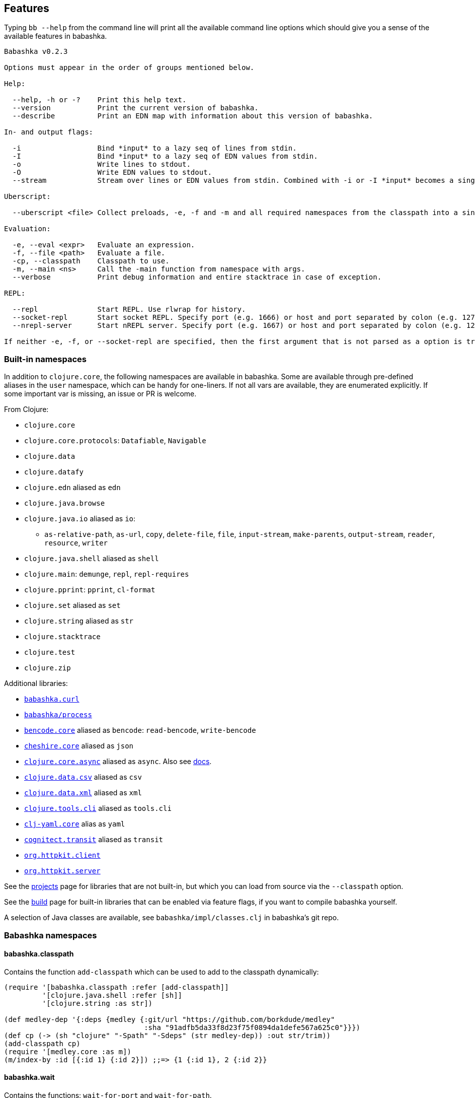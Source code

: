 [[features]]
// why do I need a new line here to make TOC work properly?

== Features

Typing `bb --help` from the command line will print all the available command
line options which should give you a sense of the available features in
babashka.

[source,shellsession]
----
Babashka v0.2.3

Options must appear in the order of groups mentioned below.

Help:

  --help, -h or -?    Print this help text.
  --version           Print the current version of babashka.
  --describe          Print an EDN map with information about this version of babashka.

In- and output flags:

  -i                  Bind *input* to a lazy seq of lines from stdin.
  -I                  Bind *input* to a lazy seq of EDN values from stdin.
  -o                  Write lines to stdout.
  -O                  Write EDN values to stdout.
  --stream            Stream over lines or EDN values from stdin. Combined with -i or -I *input* becomes a single value per iteration.

Uberscript:

  --uberscript <file> Collect preloads, -e, -f and -m and all required namespaces from the classpath into a single executable file.

Evaluation:

  -e, --eval <expr>   Evaluate an expression.
  -f, --file <path>   Evaluate a file.
  -cp, --classpath    Classpath to use.
  -m, --main <ns>     Call the -main function from namespace with args.
  --verbose           Print debug information and entire stacktrace in case of exception.

REPL:

  --repl              Start REPL. Use rlwrap for history.
  --socket-repl       Start socket REPL. Specify port (e.g. 1666) or host and port separated by colon (e.g. 127.0.0.1:1666).
  --nrepl-server      Start nREPL server. Specify port (e.g. 1667) or host and port separated by colon (e.g. 127.0.0.1:1667).

If neither -e, -f, or --socket-repl are specified, then the first argument that is not parsed as a option is treated as a file if it exists, or as an expression otherwise. Everything after that is bound to *command-line-args*. Use -- to separate script command line args from bb command line args.
----

=== Built-in namespaces

In addition to `clojure.core`, the following namespaces are available in babashka.
Some are available through pre-defined aliases in the `user` namespace,
which can be handy for one-liners. If not all vars are available, they
are enumerated explicitly. If some important var is missing, an issue or
PR is welcome.

From Clojure:

* `clojure.core`
* `clojure.core.protocols`: `Datafiable`, `Navigable`
* `clojure.data`
* `clojure.datafy`
* `clojure.edn` aliased as `edn`
* `clojure.java.browse`
* `clojure.java.io` aliased as `io`:
** `as-relative-path`, `as-url`, `copy`, `delete-file`, `file`,
`input-stream`, `make-parents`, `output-stream`, `reader`, `resource`,
`writer`
* `clojure.java.shell` aliased as `shell`
* `clojure.main`: `demunge`, `repl`, `repl-requires`
* `clojure.pprint`: `pprint`, `cl-format`
* `clojure.set` aliased as `set`
* `clojure.string` aliased as `str`
* `clojure.stacktrace`
* `clojure.test`
* `clojure.zip`

Additional libraries:

* https://github.com/borkdude/babashka.curl[`babashka.curl`]
* https://github.com/babashka/process[`babashka/process`]
* https://github.com/nrepl/bencode[`bencode.core`] aliased as `bencode`:
`read-bencode`, `write-bencode`
* https://github.com/dakrone/cheshire[`cheshire.core`] aliased as `json`
* https://clojure.github.io/core.async/[`clojure.core.async`] aliased as
`async`. Also see https://github.com/borkdude/babashka#coreasync[docs].
* https://github.com/clojure/data.csv[`clojure.data.csv`] aliased as
`csv`
* https://github.com/clojure/data.xml[`clojure.data.xml`] aliased as
`xml`
* https://github.com/clojure/tools.cli[`clojure.tools.cli`] aliased as
`tools.cli`
* https://github.com/clj-commons/clj-yaml[`clj-yaml.core`] alias as
`yaml`
* https://github.com/cognitect/transit-clj[`cognitect.transit`] aliased
as `transit`
* https://github.com/http-kit/http-kit[`org.httpkit.client`]
* https://github.com/http-kit/http-kit[`org.httpkit.server`]

See the
https://github.com/borkdude/babashka/blob/master/doc/projects.md[projects]
page for libraries that are not built-in, but which you can load from
source via the `--classpath` option.

See the
https://github.com/borkdude/babashka/blob/master/doc/build.md[build]
page for built-in libraries that can be enabled via feature flags, if
you want to compile babashka yourself.

A selection of Java classes are available, see
`babashka/impl/classes.clj` in babashka's git repo.

=== Babashka namespaces

[[babashkaclasspath]]
==== babashka.classpath

Contains the function `add-classpath` which can be used to add to the
classpath dynamically:

[source,clojure]
----
(require '[babashka.classpath :refer [add-classpath]]
         '[clojure.java.shell :refer [sh]]
         '[clojure.string :as str])

(def medley-dep '{:deps {medley {:git/url "https://github.com/borkdude/medley"
                                 :sha "91adfb5da33f8d23f75f0894da1defe567a625c0"}}})
(def cp (-> (sh "clojure" "-Spath" "-Sdeps" (str medley-dep)) :out str/trim))
(add-classpath cp)
(require '[medley.core :as m])
(m/index-by :id [{:id 1} {:id 2}]) ;;=> {1 {:id 1}, 2 {:id 2}}
----

[[babashkawait]]
==== babashka.wait

Contains the functions: `wait-for-port` and `wait-for-path`.

Usage of `wait-for-port`:

[source,clojure]
----
(wait/wait-for-port "localhost" 8080)
(wait/wait-for-port "localhost" 8080 {:timeout 1000 :pause 1000})
----

Waits for TCP connection to be available on host and port. Options map
supports `:timeout` and `:pause`. If `:timeout` is provided and reached,
`:default`'s value (if any) is returned. The `:pause` option determines
the time waited between retries.

Usage of `wait-for-path`:

[source,clojure]
----
(wait/wait-for-path "/tmp/wait-path-test")
(wait/wait-for-path "/tmp/wait-path-test" {:timeout 1000 :pause 1000})
----

Waits for file path to be available. Options map supports `:default`,
`:timeout` and `:pause`. If `:timeout` is provided and reached,
`:default`'s value (if any) is returned. The `:pause` option determines
the time waited between retries.

The namespace `babashka.wait` is aliased as `wait` in the `user`
namespace.

[[babashkasignal]]
==== babashka.signal

Contains the function `signal/pipe-signal-received?`. Usage:

[source,clojure]
----
(signal/pipe-signal-received?)
----

Returns true if `PIPE` signal was received. Example:

[source,shellsession]
----
$ bb '((fn [x] (println x) (when (not (signal/pipe-signal-received?)) (recur (inc x)))) 0)' | head -n2
1
2
----

The namespace `babashka.signal` is aliased as `signal` in the `user`
namespace.

[[babashkacurl]]
==== babashka.curl

The namespace `babashka.curl` is a tiny wrapper around curl. It's aliased as
`curl` in the user namespace. See
https://github.com/borkdude/babashka.curl[babashka.curl] for how to use it.

[[babashkaprocess]]
==== babashka.process

The `babashka.process` process library. See the
https://github.com/babashka/process[process] repo for API docs.

